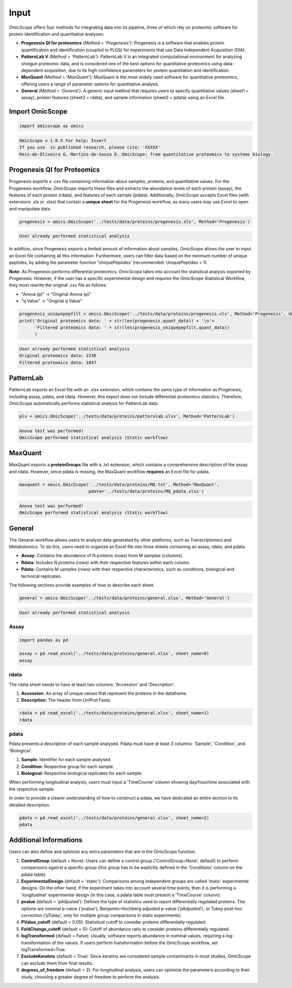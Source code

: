 Input
=====

*OmicScope* offers four methods for integrating data into its pipeline, three of which rely on proteomic software for protein identification and quantitative analyses:


* **Progenesis QI for proteomics** *(Method = 'Progenesis')*\ : Progenesis is a software that enables protein quantification and identification (coupled to PLGS) for experiments that use Data Independent Acquisition (DIA). 
* 
  **PatternLab V** *(Method = 'PatternLab')*\ : PatternLab V is an integrated computational environment for analyzing shotgun proteomic data, and is considered one of the best options for quantitative proteomics using data-dependent acquisition, due to its high-confidence parameters for protein quantitation and identification.

* 
  **MaxQuant** *(Method = 'MaxQuant')*\ : MaxQuant is the most widely used software for quantitative proteomics, offering users a range of parameter options for quantitative analysis.

* 
  **General** *(Method = 'General')*\ : A generic input method that requires users to specify quantitative values (sheet1 = assay), protein features (sheet2 = rdata), and sample information (sheet3 = pdata) using an Excel file.

Import OmicScope
----------------

.. code-block:: python

   import omicscope as omics

.. code-block::

   OmicScope v 1.0.5 For help: Insert
   If you use  in published research, please cite: 'XXXXX'
   Reis-de-Oliveira G, Martins-de-Souza D. OmicScope: from quantitative proteomics to systems biology.




Progenesis QI for Proteomics
----------------------------

Progenesis exports a .csv file containing information about samples, proteins, and quantitative values. For the Progenesis workflow, *OmicScope* imports these files and extracts the abundance levels of each protein (assay), the features of each protein (rdata), and features of each sample (pdata). Additionally, *OmicScope* accepts Excel files (with extensions .xls or .xlsx) that contain a **unique sheet** for the Progenesis workflow, as many users may use Excel to open and manipulate data. 

.. code-block:: python

   progenesis = omics.OmicScope('../tests/data/proteins/progenesis.xls', Method='Progenesis')

.. code-block::

   User already performed statistical analysis



In addition, since Progenesis exports a limited amount of information about samples, *OmicScope* allows the user to input an Excel file containing all this information. Furthermore, users can filter data based on the minimum number of unique peptides, by adding the parameter function 'UniquePeptides' (recommended: UniquePeptides = 1).

**Note:** As Progenesis performs differential proteomics, *OmicScope* takes into account the statistical analysis exported by Progenesis. However, if the user has a specific experimental design and requires the *OmicScope* Statistical Workflow, they must rewrite the original .csv file as follows:


* "Anova (p)" → "Original Anova (p)"
* "q Value" → "Original q Value"

.. code-block:: python

   progenesis_uniquepepfilt = omics.OmicScope('../tests/data/proteins/progenesis.xls', Method='Progenesis', UniquePeptides=1)
   print('Original proteomics data: ' + str(len(progenesis.quant_data)) + '\n'+
         'Filtered proteomics data: ' + str(len(progenesis_uniquepepfilt.quant_data))
         )

.. code-block::

   User already performed statistical analysis
   Original proteomics data: 2236
   Filtered proteomics data: 1847



PatternLab
----------

PatternLab exports an Excel file with an .xlsx extension, which contains the same type of information as Progenesis, including assay, pdata, and rdata. However, this export does not include differential proteomics statistics. Therefore, *OmicScope* automatically performs statistical analysis for PatternLab data.

.. code-block:: python

   plv = omics.OmicScope('../tests/data/proteins/patternlab.xlsx', Method='PatternLab')

.. code-block::

   Anova test was performed!
   OmicScope performed statistical analysis (Static workflow)



MaxQuant
--------

MaxQuant exports a **proteinGroups** file with a .txt extension, which contains a comprehensive description of the assay and rdata. However, since pdata is missing, the MaxQuant workflow **requires** an Excel file for pdata.

.. code-block:: python

   maxquant = omics.OmicScope('../tests/data/proteins/MQ.txt', Method='MaxQuant',
                              pdata='../tests/data/proteins/MQ_pdata.xlsx')

.. code-block::

   Anova test was performed!
   OmicScope performed statistical analysis (Static workflow)



General
-------

The General workflow allows users to analyze data generated by other platforms, such as Transcriptomics and Metabolomics. To do this, users need to organize an Excel file into three sheets containing an assay, rdata, and pdata.


* **Assay:** Contains the abundance of N proteins (rows) from M samples (columns).
* **Rdata:** Includes N proteins (rows) with their respective features within each column.
* **Pdata:** Contains M samples (rows) with their respective characteristics, such as conditions, biological and technical replicates.

The following sections provide examples of how to describe each sheet.

.. code-block:: python

   general = omics.OmicScope('../tests/data/proteins/general.xlsx', Method='General')

.. code-block::

   User already performed statistical analysis



Assay
^^^^^

.. code-block:: python

   import pandas as pd

   assay = pd.read_excel('../tests/data/proteins/general.xlsx', sheet_name=0)
   assay


.. raw:: html

   <div>
   <style scoped>
       .dataframe tbody tr th:only-of-type {
           vertical-align: middle;
       }

       .dataframe tbody tr th {
           vertical-align: top;
       }

       .dataframe thead th {
           text-align: right;
       }
   </style>
   <table border="1" class="dataframe">
     <thead>
       <tr style="text-align: right;">
         <th></th>
         <th>VCC_HB_1_1_2020</th>
         <th>VCC_HB_1_2</th>
         <th>VCC_HB_2_1</th>
         <th>VCC_HB_2_1_2</th>
         <th>VCC_HB_3_1</th>
         <th>VCC_HB_3_1_2</th>
         <th>VCC_HB_4_1</th>
         <th>VCC_HB_4_1_2</th>
         <th>VCC_HB_5_1</th>
         <th>VCC_HB_5_1_2</th>
         <th>...</th>
         <th>VCC_HB_C_1</th>
         <th>VCC_HB_C_1_2</th>
         <th>VCC_HB_D_1</th>
         <th>VCC_HB_D_1_2</th>
         <th>VCC_HB_E_1</th>
         <th>VCC_HB_E_1_2</th>
         <th>VCC_HB_F_1</th>
         <th>VCC_HB_F_1_2</th>
         <th>VCC_HB_G_1</th>
         <th>VCC_HB_G_1_2</th>
       </tr>
     </thead>
     <tbody>
       <tr>
         <th>0</th>
         <td>2.938847e+04</td>
         <td>3.110927e+04</td>
         <td>2.521807e+04</td>
         <td>3.090703e+04</td>
         <td>2.383499e+04</td>
         <td>2.267237e+04</td>
         <td>3.290661e+04</td>
         <td>3.595543e+04</td>
         <td>3.116039e+04</td>
         <td>3.083176e+04</td>
         <td>...</td>
         <td>1.318972e+04</td>
         <td>1.295723e+04</td>
         <td>1.438445e+04</td>
         <td>1.345175e+04</td>
         <td>1.136301e+04</td>
         <td>1.296883e+04</td>
         <td>1.273169e+04</td>
         <td>1.323385e+04</td>
         <td>1.505976e+04</td>
         <td>1.242351e+04</td>
       </tr>
       <tr>
         <th>1</th>
         <td>7.081308e+04</td>
         <td>6.446946e+04</td>
         <td>5.825493e+04</td>
         <td>5.931610e+04</td>
         <td>6.309095e+04</td>
         <td>5.933534e+04</td>
         <td>4.769155e+04</td>
         <td>4.923312e+04</td>
         <td>5.540644e+04</td>
         <td>5.816974e+04</td>
         <td>...</td>
         <td>1.177108e+04</td>
         <td>1.309192e+04</td>
         <td>1.790318e+04</td>
         <td>1.597053e+04</td>
         <td>1.299094e+04</td>
         <td>1.297193e+04</td>
         <td>1.732675e+04</td>
         <td>2.065285e+04</td>
         <td>1.496680e+04</td>
         <td>1.349288e+04</td>
       </tr>
       <tr>
         <th>2</th>
         <td>1.007536e+05</td>
         <td>1.011999e+05</td>
         <td>7.301329e+04</td>
         <td>7.349391e+04</td>
         <td>9.766835e+04</td>
         <td>9.952204e+04</td>
         <td>9.291146e+04</td>
         <td>7.996892e+04</td>
         <td>8.602800e+04</td>
         <td>8.490852e+04</td>
         <td>...</td>
         <td>1.224955e+05</td>
         <td>1.330394e+05</td>
         <td>1.223455e+05</td>
         <td>1.248028e+05</td>
         <td>1.051494e+05</td>
         <td>9.843347e+04</td>
         <td>1.224127e+05</td>
         <td>1.154907e+05</td>
         <td>1.364931e+05</td>
         <td>1.432545e+05</td>
       </tr>
       <tr>
         <th>3</th>
         <td>2.588031e+04</td>
         <td>3.769105e+04</td>
         <td>2.992691e+04</td>
         <td>3.460095e+04</td>
         <td>2.596320e+04</td>
         <td>2.578964e+04</td>
         <td>3.433567e+04</td>
         <td>3.174725e+04</td>
         <td>5.536738e+04</td>
         <td>6.139519e+04</td>
         <td>...</td>
         <td>2.827172e+04</td>
         <td>2.642189e+04</td>
         <td>2.325916e+04</td>
         <td>2.394876e+04</td>
         <td>2.288316e+04</td>
         <td>2.246984e+04</td>
         <td>1.679230e+04</td>
         <td>1.792154e+04</td>
         <td>2.125956e+04</td>
         <td>2.326553e+04</td>
       </tr>
       <tr>
         <th>4</th>
         <td>1.019192e+06</td>
         <td>1.109406e+06</td>
         <td>1.060396e+06</td>
         <td>1.078239e+06</td>
         <td>1.003426e+06</td>
         <td>9.853668e+05</td>
         <td>9.319196e+05</td>
         <td>8.415161e+05</td>
         <td>1.046464e+06</td>
         <td>1.094484e+06</td>
         <td>...</td>
         <td>9.032477e+05</td>
         <td>9.224474e+05</td>
         <td>8.579011e+05</td>
         <td>8.631613e+05</td>
         <td>8.902884e+05</td>
         <td>9.156146e+05</td>
         <td>7.709503e+05</td>
         <td>7.985187e+05</td>
         <td>8.478530e+05</td>
         <td>8.362974e+05</td>
       </tr>
       <tr>
         <th>...</th>
         <td>...</td>
         <td>...</td>
         <td>...</td>
         <td>...</td>
         <td>...</td>
         <td>...</td>
         <td>...</td>
         <td>...</td>
         <td>...</td>
         <td>...</td>
         <td>...</td>
         <td>...</td>
         <td>...</td>
         <td>...</td>
         <td>...</td>
         <td>...</td>
         <td>...</td>
         <td>...</td>
         <td>...</td>
         <td>...</td>
         <td>...</td>
       </tr>
       <tr>
         <th>2273</th>
         <td>3.654582e+06</td>
         <td>4.052283e+06</td>
         <td>3.865664e+06</td>
         <td>4.097018e+06</td>
         <td>3.904966e+06</td>
         <td>3.948974e+06</td>
         <td>3.361720e+06</td>
         <td>3.377376e+06</td>
         <td>3.553030e+06</td>
         <td>3.585600e+06</td>
         <td>...</td>
         <td>3.683729e+06</td>
         <td>3.937861e+06</td>
         <td>3.958128e+06</td>
         <td>3.966355e+06</td>
         <td>3.891880e+06</td>
         <td>3.949765e+06</td>
         <td>3.785332e+06</td>
         <td>3.987608e+06</td>
         <td>4.958008e+06</td>
         <td>5.095684e+06</td>
       </tr>
       <tr>
         <th>2274</th>
         <td>3.404704e+06</td>
         <td>3.868381e+06</td>
         <td>1.460918e+07</td>
         <td>1.770459e+07</td>
         <td>3.409452e+06</td>
         <td>3.743869e+06</td>
         <td>4.549866e+06</td>
         <td>4.549434e+06</td>
         <td>4.131214e+06</td>
         <td>4.325119e+06</td>
         <td>...</td>
         <td>2.855731e+06</td>
         <td>3.215217e+06</td>
         <td>4.188039e+06</td>
         <td>4.599402e+06</td>
         <td>4.887900e+06</td>
         <td>5.347565e+06</td>
         <td>4.919236e+06</td>
         <td>5.455081e+06</td>
         <td>4.757800e+06</td>
         <td>5.204147e+06</td>
       </tr>
       <tr>
         <th>2275</th>
         <td>2.249648e+05</td>
         <td>2.365908e+05</td>
         <td>2.035899e+05</td>
         <td>1.925923e+05</td>
         <td>2.638737e+05</td>
         <td>2.647051e+05</td>
         <td>3.204020e+05</td>
         <td>2.865846e+05</td>
         <td>2.102448e+05</td>
         <td>2.156030e+05</td>
         <td>...</td>
         <td>2.642441e+05</td>
         <td>2.660566e+05</td>
         <td>2.794582e+05</td>
         <td>2.686382e+05</td>
         <td>2.870855e+05</td>
         <td>2.940200e+05</td>
         <td>2.614172e+05</td>
         <td>2.533796e+05</td>
         <td>3.254633e+05</td>
         <td>3.297688e+05</td>
       </tr>
       <tr>
         <th>2276</th>
         <td>2.276456e+06</td>
         <td>2.976481e+06</td>
         <td>1.280703e+07</td>
         <td>1.644311e+07</td>
         <td>2.334264e+06</td>
         <td>2.590021e+06</td>
         <td>2.587180e+06</td>
         <td>2.693531e+06</td>
         <td>3.252054e+06</td>
         <td>3.787151e+06</td>
         <td>...</td>
         <td>1.739140e+06</td>
         <td>1.913206e+06</td>
         <td>2.827441e+06</td>
         <td>3.181103e+06</td>
         <td>3.306627e+06</td>
         <td>3.886518e+06</td>
         <td>3.709116e+06</td>
         <td>4.356867e+06</td>
         <td>3.156444e+06</td>
         <td>3.649251e+06</td>
       </tr>
       <tr>
         <th>2277</th>
         <td>1.575684e+05</td>
         <td>1.709010e+05</td>
         <td>2.185840e+05</td>
         <td>2.397707e+05</td>
         <td>1.621122e+05</td>
         <td>1.605849e+05</td>
         <td>6.805103e+04</td>
         <td>6.544271e+04</td>
         <td>1.724174e+05</td>
         <td>1.859680e+05</td>
         <td>...</td>
         <td>1.370555e+05</td>
         <td>1.445220e+05</td>
         <td>1.366811e+05</td>
         <td>1.409139e+05</td>
         <td>1.526514e+05</td>
         <td>1.631331e+05</td>
         <td>1.467560e+05</td>
         <td>1.543588e+05</td>
         <td>1.805445e+05</td>
         <td>1.884684e+05</td>
       </tr>
     </tbody>
   </table>
   <p>2278 rows × 38 columns</p>
   </div>


rdata
^^^^^

The rdata sheet needs to have at least two columns: 'Accession' and 'Description'.


#. **Accession:** An array of unique values that represent the proteins in the dataframe.
#. **Description:** The header from UniProt Fasta.

.. code-block:: python

   rdata = pd.read_excel('../tests/data/proteins/general.xlsx', sheet_name=1)
   rdata


.. raw:: html

   <div>
   <style scoped>
       .dataframe tbody tr th:only-of-type {
           vertical-align: middle;
       }

       .dataframe tbody tr th {
           vertical-align: top;
       }

       .dataframe thead th {
           text-align: right;
       }
   </style>
   <table border="1" class="dataframe">
     <thead>
       <tr style="text-align: right;">
         <th></th>
         <th>Accession</th>
         <th>Peptide count</th>
         <th>Unique peptides</th>
         <th>Confidence score</th>
         <th>Anova (p)</th>
         <th>q Value</th>
         <th>Max fold change</th>
         <th>Power</th>
         <th>Highest mean condition</th>
         <th>Lowest mean condition</th>
         <th>Description</th>
       </tr>
     </thead>
     <tbody>
       <tr>
         <th>0</th>
         <td>P0DJI8</td>
         <td>1</td>
         <td>1</td>
         <td>6.8809</td>
         <td>0.000000e+00</td>
         <td>0.000000</td>
         <td>2.192654</td>
         <td>1.000000</td>
         <td>COVID</td>
         <td>CTRL</td>
         <td>Serum amyloid A-1 protein OS=Homo sapiens OX=9...</td>
       </tr>
       <tr>
         <th>1</th>
         <td>P63313</td>
         <td>2</td>
         <td>0</td>
         <td>24.1939</td>
         <td>0.000000e+00</td>
         <td>0.000000</td>
         <td>3.823799</td>
         <td>1.000000</td>
         <td>COVID</td>
         <td>CTRL</td>
         <td>Thymosin beta-10 OS=Homo sapiens OX=9606 GN=TM...</td>
       </tr>
       <tr>
         <th>2</th>
         <td>P03886</td>
         <td>3</td>
         <td>0</td>
         <td>24.0213</td>
         <td>1.299387e-07</td>
         <td>0.000041</td>
         <td>1.386199</td>
         <td>0.999998</td>
         <td>CTRL</td>
         <td>COVID</td>
         <td>NADH-ubiquinone oxidoreductase chain 1 OS=Homo...</td>
       </tr>
       <tr>
         <th>3</th>
         <td>Q9BSM1</td>
         <td>2</td>
         <td>2</td>
         <td>12.2670</td>
         <td>5.516988e-07</td>
         <td>0.000105</td>
         <td>1.726615</td>
         <td>0.999984</td>
         <td>COVID</td>
         <td>CTRL</td>
         <td>Polycomb group RING finger protein 1 OS=Homo s...</td>
       </tr>
       <tr>
         <th>4</th>
         <td>O94819</td>
         <td>32</td>
         <td>16</td>
         <td>190.5708</td>
         <td>5.575815e-07</td>
         <td>0.000105</td>
         <td>1.245223</td>
         <td>0.999984</td>
         <td>COVID</td>
         <td>CTRL</td>
         <td>Kelch repeat and BTB domain-containing protein...</td>
       </tr>
       <tr>
         <th>...</th>
         <td>...</td>
         <td>...</td>
         <td>...</td>
         <td>...</td>
         <td>...</td>
         <td>...</td>
         <td>...</td>
         <td>...</td>
         <td>...</td>
         <td>...</td>
         <td>...</td>
       </tr>
       <tr>
         <th>2273</th>
         <td>P20020</td>
         <td>67</td>
         <td>21</td>
         <td>523.2192</td>
         <td>9.977449e-01</td>
         <td>0.411967</td>
         <td>1.006182</td>
         <td>0.050001</td>
         <td>COVID</td>
         <td>CTRL</td>
         <td>Plasma membrane calcium-transporting ATPase 1 ...</td>
       </tr>
       <tr>
         <th>2274</th>
         <td>Q14240</td>
         <td>30</td>
         <td>8</td>
         <td>228.9400</td>
         <td>9.979637e-01</td>
         <td>0.411967</td>
         <td>1.115801</td>
         <td>0.050001</td>
         <td>COVID</td>
         <td>CTRL</td>
         <td>Eukaryotic initiation factor 4A-II OS=Homo sap...</td>
       </tr>
       <tr>
         <th>2275</th>
         <td>P11279</td>
         <td>8</td>
         <td>4</td>
         <td>49.3820</td>
         <td>9.980765e-01</td>
         <td>0.411967</td>
         <td>1.006122</td>
         <td>0.050001</td>
         <td>COVID</td>
         <td>CTRL</td>
         <td>Lysosome-associated membrane glycoprotein 1 OS...</td>
       </tr>
       <tr>
         <th>2276</th>
         <td>P02100</td>
         <td>5</td>
         <td>2</td>
         <td>53.0892</td>
         <td>9.997813e-01</td>
         <td>0.412321</td>
         <td>1.163175</td>
         <td>0.050000</td>
         <td>COVID</td>
         <td>CTRL</td>
         <td>Hemoglobin subunit epsilon OS=Homo sapiens OX=...</td>
       </tr>
       <tr>
         <th>2277</th>
         <td>O00194</td>
         <td>5</td>
         <td>1</td>
         <td>39.7453</td>
         <td>9.998110e-01</td>
         <td>0.412321</td>
         <td>1.052006</td>
         <td>0.050000</td>
         <td>COVID</td>
         <td>CTRL</td>
         <td>Ras-related protein Rab-27B OS=Homo sapiens OX...</td>
       </tr>
     </tbody>
   </table>
   <p>2278 rows × 11 columns</p>
   </div>


pdata
^^^^^

Pdata presents a description of each sample analysed. Pdata must have at least 3 columns: 'Sample', 'Condition', and 'Biological'.


#. **Sample:** Identifier for each sample analysed.
#. **Condition:** Respective group for each sample.
#. **Biological:** Respective biological replicates for each sample.

When performing longitudinal analysis, users must input a 'TimeCourse' column showing day/hour/time associated with the respective sample.

In order to provide a clearer understanding of how to construct a pdata, we have dedicated an entire section to its detailed description.

.. code-block:: python

   pdata = pd.read_excel('../tests/data/proteins/general.xlsx', sheet_name=2)
   pdata


.. raw:: html

   <div>
   <style scoped>
       .dataframe tbody tr th:only-of-type {
           vertical-align: middle;
       }

       .dataframe tbody tr th {
           vertical-align: top;
       }

       .dataframe thead th {
           text-align: right;
       }
   </style>
   <table border="1" class="dataframe">
     <thead>
       <tr style="text-align: right;">
         <th></th>
         <th>Sample</th>
         <th>Condition</th>
         <th>Biological</th>
       </tr>
     </thead>
     <tbody>
       <tr>
         <th>0</th>
         <td>VCC_HB_1_1_2020</td>
         <td>COVID</td>
         <td>1</td>
       </tr>
       <tr>
         <th>1</th>
         <td>VCC_HB_1_2</td>
         <td>COVID</td>
         <td>1</td>
       </tr>
       <tr>
         <th>2</th>
         <td>VCC_HB_2_1</td>
         <td>COVID</td>
         <td>2</td>
       </tr>
       <tr>
         <th>3</th>
         <td>VCC_HB_2_1_2</td>
         <td>COVID</td>
         <td>2</td>
       </tr>
       <tr>
         <th>4</th>
         <td>VCC_HB_3_1</td>
         <td>COVID</td>
         <td>3</td>
       </tr>
       <tr>
         <th>5</th>
         <td>VCC_HB_3_1_2</td>
         <td>COVID</td>
         <td>3</td>
       </tr>
       <tr>
         <th>6</th>
         <td>VCC_HB_4_1</td>
         <td>COVID</td>
         <td>4</td>
       </tr>
       <tr>
         <th>7</th>
         <td>VCC_HB_4_1_2</td>
         <td>COVID</td>
         <td>4</td>
       </tr>
       <tr>
         <th>8</th>
         <td>VCC_HB_5_1</td>
         <td>COVID</td>
         <td>5</td>
       </tr>
       <tr>
         <th>9</th>
         <td>VCC_HB_5_1_2</td>
         <td>COVID</td>
         <td>5</td>
       </tr>
       <tr>
         <th>10</th>
         <td>VCC_HB_6_1</td>
         <td>COVID</td>
         <td>6</td>
       </tr>
       <tr>
         <th>11</th>
         <td>VCC_HB_6_1_2</td>
         <td>COVID</td>
         <td>6</td>
       </tr>
       <tr>
         <th>12</th>
         <td>VCC_HB_7_1</td>
         <td>COVID</td>
         <td>7</td>
       </tr>
       <tr>
         <th>13</th>
         <td>VCC_HB_7_1_2</td>
         <td>COVID</td>
         <td>7</td>
       </tr>
       <tr>
         <th>14</th>
         <td>VCC_HB_8_1</td>
         <td>COVID</td>
         <td>8</td>
       </tr>
       <tr>
         <th>15</th>
         <td>VCC_HB_8_1_2</td>
         <td>COVID</td>
         <td>8</td>
       </tr>
       <tr>
         <th>16</th>
         <td>VCC_HB_9_1</td>
         <td>COVID</td>
         <td>9</td>
       </tr>
       <tr>
         <th>17</th>
         <td>VCC_HB_9_1_2</td>
         <td>COVID</td>
         <td>9</td>
       </tr>
       <tr>
         <th>18</th>
         <td>VCC_HB_10_1</td>
         <td>COVID</td>
         <td>10</td>
       </tr>
       <tr>
         <th>19</th>
         <td>VCC_HB_10_1_2_</td>
         <td>COVID</td>
         <td>10</td>
       </tr>
       <tr>
         <th>20</th>
         <td>VCC_HB_11_1</td>
         <td>COVID</td>
         <td>11</td>
       </tr>
       <tr>
         <th>21</th>
         <td>VCC_HB_11_1_2_</td>
         <td>COVID</td>
         <td>11</td>
       </tr>
       <tr>
         <th>22</th>
         <td>VCC_HB_12_1</td>
         <td>COVID</td>
         <td>12</td>
       </tr>
       <tr>
         <th>23</th>
         <td>VCC_HB_12_1_2_</td>
         <td>COVID</td>
         <td>12</td>
       </tr>
       <tr>
         <th>24</th>
         <td>VCC_HB_A_1</td>
         <td>CTRL</td>
         <td>1</td>
       </tr>
       <tr>
         <th>25</th>
         <td>VCC_HB_A_1_2</td>
         <td>CTRL</td>
         <td>1</td>
       </tr>
       <tr>
         <th>26</th>
         <td>VCC_HB_B_1</td>
         <td>CTRL</td>
         <td>2</td>
       </tr>
       <tr>
         <th>27</th>
         <td>VCC_HB_B_1_2</td>
         <td>CTRL</td>
         <td>2</td>
       </tr>
       <tr>
         <th>28</th>
         <td>VCC_HB_C_1</td>
         <td>CTRL</td>
         <td>3</td>
       </tr>
       <tr>
         <th>29</th>
         <td>VCC_HB_C_1_2</td>
         <td>CTRL</td>
         <td>3</td>
       </tr>
       <tr>
         <th>30</th>
         <td>VCC_HB_D_1</td>
         <td>CTRL</td>
         <td>4</td>
       </tr>
       <tr>
         <th>31</th>
         <td>VCC_HB_D_1_2</td>
         <td>CTRL</td>
         <td>4</td>
       </tr>
       <tr>
         <th>32</th>
         <td>VCC_HB_E_1</td>
         <td>CTRL</td>
         <td>5</td>
       </tr>
       <tr>
         <th>33</th>
         <td>VCC_HB_E_1_2</td>
         <td>CTRL</td>
         <td>5</td>
       </tr>
       <tr>
         <th>34</th>
         <td>VCC_HB_F_1</td>
         <td>CTRL</td>
         <td>6</td>
       </tr>
       <tr>
         <th>35</th>
         <td>VCC_HB_F_1_2</td>
         <td>CTRL</td>
         <td>6</td>
       </tr>
       <tr>
         <th>36</th>
         <td>VCC_HB_G_1</td>
         <td>CTRL</td>
         <td>7</td>
       </tr>
       <tr>
         <th>37</th>
         <td>VCC_HB_G_1_2</td>
         <td>CTRL</td>
         <td>7</td>
       </tr>
     </tbody>
   </table>
   </div>


Additional Informations
-----------------------

Users can also define and optimize any extra parameters that are in the OmicScope function.


#. 
   **ControlGroup** (default = None): Users can define a control group ('ControlGroup=None', default) to perform comparisons against a specific group (this group has to be explicitly defined in the 'Conditions' column on the pdata table).

#. 
   **ExperimentalDesign** (default = 'static'): Comparisons among independent groups are called 'static' experimental designs. On the other hand, if the experiment takes into account several time points, then it is performing a 'longitudinal' experimental design (in this case, a pdata table must present a 'TimeCourse' column).

#. 
   **pvalue** (default = 'pAdjusted'): Defines the type of statistics used to report differentially regulated proteins. The options are nominal p-value ('pvalue'), Benjamini-Hochberg adjusted p-value ('pAdjusted'), or Tukey post-hoc correction ('pTukey', only for multiple group comparisons in static experiments).

#. 
   **PValue_cutoff** (default = 0.05): Statistical cutoff to consider proteins differentially regulated.

#. 
   **FoldChange_cutoff** (default = 0): Cutoff of abundance ratio to consider proteins differentially regulated.

#. 
   **logTransformed** (default = False): Usually, software reports abundance in nominal values, requiring a log-transformation of the values. If users perform transformation before the OmicScope workflow, set logTransformed=True.

#. 
   **ExcludeKeratins** (default = True): Since keratins are considered sample contaminants in most studies, OmicScope can exclude them from final results.

#. 
   **degrees_of_freedom** (default = 2): For longitudinal analysis, users can optimize the parameters according to their study, choosing a greater degree of freedom to perform the analysis.
